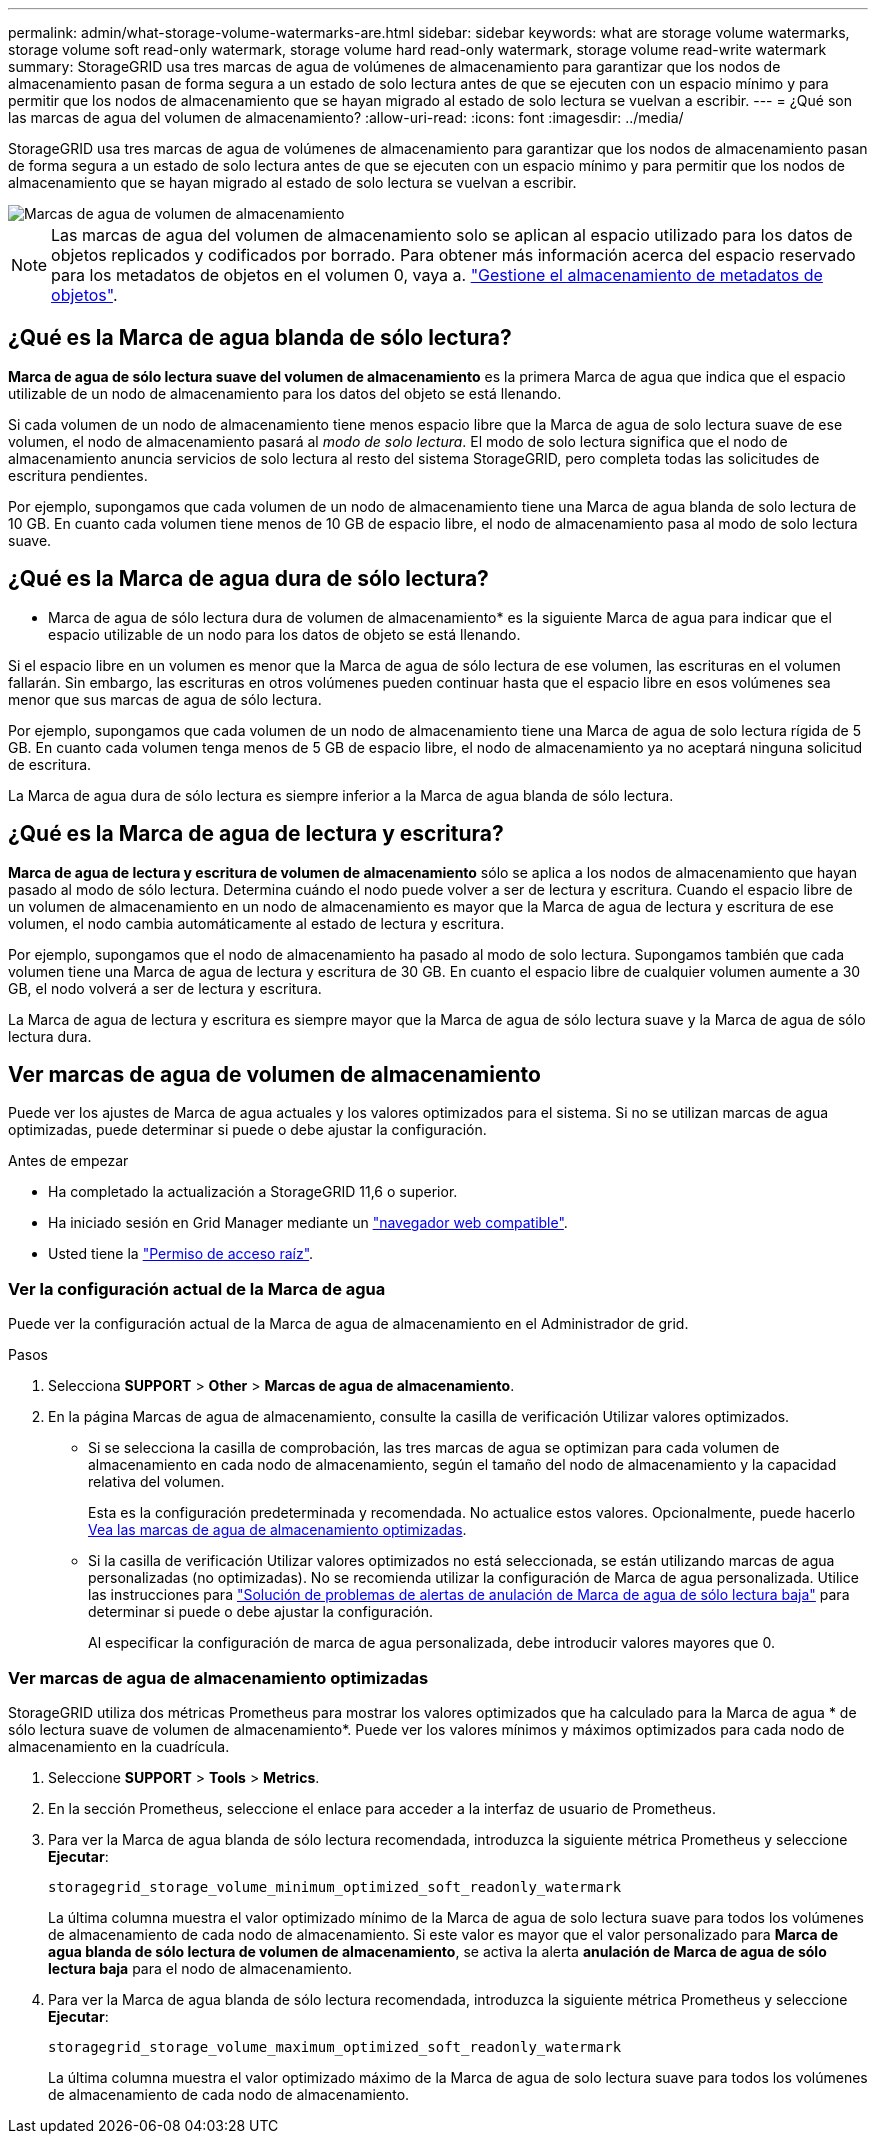 ---
permalink: admin/what-storage-volume-watermarks-are.html 
sidebar: sidebar 
keywords: what are storage volume watermarks, storage volume soft read-only watermark, storage volume hard read-only watermark, storage volume read-write watermark 
summary: StorageGRID usa tres marcas de agua de volúmenes de almacenamiento para garantizar que los nodos de almacenamiento pasan de forma segura a un estado de solo lectura antes de que se ejecuten con un espacio mínimo y para permitir que los nodos de almacenamiento que se hayan migrado al estado de solo lectura se vuelvan a escribir. 
---
= ¿Qué son las marcas de agua del volumen de almacenamiento?
:allow-uri-read: 
:icons: font
:imagesdir: ../media/


[role="lead"]
StorageGRID usa tres marcas de agua de volúmenes de almacenamiento para garantizar que los nodos de almacenamiento pasan de forma segura a un estado de solo lectura antes de que se ejecuten con un espacio mínimo y para permitir que los nodos de almacenamiento que se hayan migrado al estado de solo lectura se vuelvan a escribir.

image::../media/storage_volume_watermarks.png[Marcas de agua de volumen de almacenamiento]


NOTE: Las marcas de agua del volumen de almacenamiento solo se aplican al espacio utilizado para los datos de objetos replicados y codificados por borrado. Para obtener más información acerca del espacio reservado para los metadatos de objetos en el volumen 0, vaya a.
link:managing-object-metadata-storage.html["Gestione el almacenamiento de metadatos de objetos"].



== ¿Qué es la Marca de agua blanda de sólo lectura?

*Marca de agua de sólo lectura suave del volumen de almacenamiento* es la primera Marca de agua que indica que el espacio utilizable de un nodo de almacenamiento para los datos del objeto se está llenando.

Si cada volumen de un nodo de almacenamiento tiene menos espacio libre que la Marca de agua de solo lectura suave de ese volumen, el nodo de almacenamiento pasará al _modo de solo lectura_. El modo de solo lectura significa que el nodo de almacenamiento anuncia servicios de solo lectura al resto del sistema StorageGRID, pero completa todas las solicitudes de escritura pendientes.

Por ejemplo, supongamos que cada volumen de un nodo de almacenamiento tiene una Marca de agua blanda de solo lectura de 10 GB. En cuanto cada volumen tiene menos de 10 GB de espacio libre, el nodo de almacenamiento pasa al modo de solo lectura suave.



== ¿Qué es la Marca de agua dura de sólo lectura?

* Marca de agua de sólo lectura dura de volumen de almacenamiento* es la siguiente Marca de agua para indicar que el espacio utilizable de un nodo para los datos de objeto se está llenando.

Si el espacio libre en un volumen es menor que la Marca de agua de sólo lectura de ese volumen, las escrituras en el volumen fallarán. Sin embargo, las escrituras en otros volúmenes pueden continuar hasta que el espacio libre en esos volúmenes sea menor que sus marcas de agua de sólo lectura.

Por ejemplo, supongamos que cada volumen de un nodo de almacenamiento tiene una Marca de agua de solo lectura rígida de 5 GB. En cuanto cada volumen tenga menos de 5 GB de espacio libre, el nodo de almacenamiento ya no aceptará ninguna solicitud de escritura.

La Marca de agua dura de sólo lectura es siempre inferior a la Marca de agua blanda de sólo lectura.



== ¿Qué es la Marca de agua de lectura y escritura?

*Marca de agua de lectura y escritura de volumen de almacenamiento* sólo se aplica a los nodos de almacenamiento que hayan pasado al modo de sólo lectura. Determina cuándo el nodo puede volver a ser de lectura y escritura. Cuando el espacio libre de un volumen de almacenamiento en un nodo de almacenamiento es mayor que la Marca de agua de lectura y escritura de ese volumen, el nodo cambia automáticamente al estado de lectura y escritura.

Por ejemplo, supongamos que el nodo de almacenamiento ha pasado al modo de solo lectura. Supongamos también que cada volumen tiene una Marca de agua de lectura y escritura de 30 GB. En cuanto el espacio libre de cualquier volumen aumente a 30 GB, el nodo volverá a ser de lectura y escritura.

La Marca de agua de lectura y escritura es siempre mayor que la Marca de agua de sólo lectura suave y la Marca de agua de sólo lectura dura.



== Ver marcas de agua de volumen de almacenamiento

Puede ver los ajustes de Marca de agua actuales y los valores optimizados para el sistema. Si no se utilizan marcas de agua optimizadas, puede determinar si puede o debe ajustar la configuración.

.Antes de empezar
* Ha completado la actualización a StorageGRID 11,6 o superior.
* Ha iniciado sesión en Grid Manager mediante un link:../admin/web-browser-requirements.html["navegador web compatible"].
* Usted tiene la link:admin-group-permissions.html["Permiso de acceso raíz"].




=== Ver la configuración actual de la Marca de agua

Puede ver la configuración actual de la Marca de agua de almacenamiento en el Administrador de grid.

.Pasos
. Selecciona *SUPPORT* > *Other* > *Marcas de agua de almacenamiento*.
. En la página Marcas de agua de almacenamiento, consulte la casilla de verificación Utilizar valores optimizados.
+
** Si se selecciona la casilla de comprobación, las tres marcas de agua se optimizan para cada volumen de almacenamiento en cada nodo de almacenamiento, según el tamaño del nodo de almacenamiento y la capacidad relativa del volumen.
+
Esta es la configuración predeterminada y recomendada. No actualice estos valores. Opcionalmente, puede hacerlo <<view-optimized-storage-watermarks,Vea las marcas de agua de almacenamiento optimizadas>>.

** Si la casilla de verificación Utilizar valores optimizados no está seleccionada, se están utilizando marcas de agua personalizadas (no optimizadas). No se recomienda utilizar la configuración de Marca de agua personalizada. Utilice las instrucciones para link:../troubleshoot/troubleshoot-low-watermark-alert.html["Solución de problemas de alertas de anulación de Marca de agua de sólo lectura baja"] para determinar si puede o debe ajustar la configuración.
+
Al especificar la configuración de marca de agua personalizada, debe introducir valores mayores que 0.







=== [[view-optimized-storage-watermarks]]Ver marcas de agua de almacenamiento optimizadas

StorageGRID utiliza dos métricas Prometheus para mostrar los valores optimizados que ha calculado para la Marca de agua * de sólo lectura suave de volumen de almacenamiento*. Puede ver los valores mínimos y máximos optimizados para cada nodo de almacenamiento en la cuadrícula.

. Seleccione *SUPPORT* > *Tools* > *Metrics*.
. En la sección Prometheus, seleccione el enlace para acceder a la interfaz de usuario de Prometheus.
. Para ver la Marca de agua blanda de sólo lectura recomendada, introduzca la siguiente métrica Prometheus y seleccione *Ejecutar*:
+
`storagegrid_storage_volume_minimum_optimized_soft_readonly_watermark`

+
La última columna muestra el valor optimizado mínimo de la Marca de agua de solo lectura suave para todos los volúmenes de almacenamiento de cada nodo de almacenamiento. Si este valor es mayor que el valor personalizado para *Marca de agua blanda de sólo lectura de volumen de almacenamiento*, se activa la alerta *anulación de Marca de agua de sólo lectura baja* para el nodo de almacenamiento.

. Para ver la Marca de agua blanda de sólo lectura recomendada, introduzca la siguiente métrica Prometheus y seleccione *Ejecutar*:
+
`storagegrid_storage_volume_maximum_optimized_soft_readonly_watermark`

+
La última columna muestra el valor optimizado máximo de la Marca de agua de solo lectura suave para todos los volúmenes de almacenamiento de cada nodo de almacenamiento.


